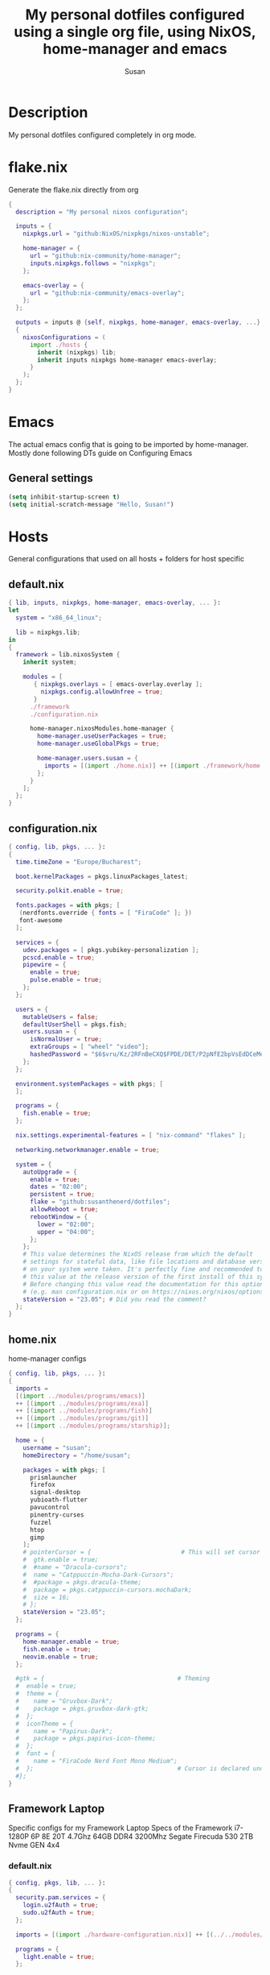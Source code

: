 #+TITLE: My personal dotfiles configured using a single org file, using NixOS, home-manager and emacs
#+PROPERTY: header-args :tangle-mode (identity #o444)
#+STARTUP: overview
#+AUTHOR: Susan
#+EMAIL: susan@susan.lol

* Description
My personal dotfiles configured completely in org mode.
* flake.nix
Generate the flake.nix directly from org
#+begin_src nix :tangle ./flake.nix
  {
    description = "My personal nixos configuration";
  
    inputs = {
      nixpkgs.url = "github:NixOS/nixpkgs/nixos-unstable";
  
      home-manager = {
        url = "github:nix-community/home-manager";
        inputs.nixpkgs.follows = "nixpkgs";
      };
  
      emacs-overlay = {
        url = "github:nix-community/emacs-overlay";
      };
    };
  
    outputs = inputs @ {self, nixpkgs, home-manager, emacs-overlay, ...} :
    {
      nixosConfigurations = (
        import ./hosts {
          inherit (nixpkgs) lib;
          inherit inputs nixpkgs home-manager emacs-overlay;
        }
      );
    };
  }
#+end_src
* Emacs
:PROPERTIES:
:header-args:emacs-lisp: :tangle ./modules/programs/emacs/config.el
:END:

The actual emacs config that is going to be imported by home-manager. Mostly done following DTs guide on Configuring Emacs

** General settings
#+BEGIN_SRC emacs-lisp
(setq inhibit-startup-screen t)
(setq initial-scratch-message "Hello, Susan!")
#+END_SRC

* Hosts
General configurations that used on all hosts + folders for host specific
** default.nix
#+begin_src nix :tangle ./hosts/default.nix
  { lib, inputs, nixpkgs, home-manager, emacs-overlay, ... }:
  let
    system = "x86_64_linux";

    lib = nixpkgs.lib;
  in
  {
    framework = lib.nixosSystem {
      inherit system;
  
      modules = [
         { nixpkgs.overlays = [ emacs-overlay.overlay ];
           nixpkgs.config.allowUnfree = true;
         }
        ./framework
        ./configuration.nix
  
        home-manager.nixosModules.home-manager {
          home-manager.useUserPackages = true;
          home-manager.useGlobalPkgs = true;

          home-manager.users.susan = {
            imports = [(import ./home.nix)] ++ [(import ./framework/home.nix)];
          };
        } 
      ];
    };
  } 
#+end_src
** configuration.nix
#+begin_src nix :tangle ./hosts/configuration.nix
  { config, lib, pkgs, ... }:
  {
    time.timeZone = "Europe/Bucharest";
  
    boot.kernelPackages = pkgs.linuxPackages_latest;

    security.polkit.enable = true;
  
    fonts.packages = with pkgs; [
     (nerdfonts.override { fonts = [ "FiraCode" ]; })
     font-awesome
    ];
  
    services = {
      udev.packages = [ pkgs.yubikey-personalization ];
      pcscd.enable = true;
      pipewire = { 
        enable = true;
        pulse.enable = true;
      }; 
    };
  
    users = {
      mutableUsers = false; 
      defaultUserShell = pkgs.fish;
      users.susan = {
        isNormalUser = true;
        extraGroups = [ "wheel" "video"];
        hashedPassword = "$6$vru/Kz/2RFnBeCXQ$FPDE/DET/P2pNfE2bpVsEdDCeMegmeMApE4l3m/2YR9t6qCSrdiTzqUr8aN1gnOTAcYXBQ30NUf3UtqxINmDL.";
      };
    };
  
    environment.systemPackages = with pkgs; [
    ];

    programs = {
      fish.enable = true;
    };
  
    nix.settings.experimental-features = [ "nix-command" "flakes" ];

    networking.networkmanager.enable = true;
  
    system = {
      autoUpgrade = {
        enable = true;
        dates = "02:00";
        persistent = true;
        flake = "github:susanthenerd/dotfiles";
        allowReboot = true;
        rebootWindow = {
          lower = "02:00";
          upper = "04:00";
        };
      }; 
      # This value determines the NixOS release from which the default
      # settings for stateful data, like file locations and database versions
      # on your system were taken. It's perfectly fine and recommended to leave
      # this value at the release version of the first install of this system.
      # Before changing this value read the documentation for this option
      # (e.g. man configuration.nix or on https://nixos.org/nixos/options.html).
      stateVersion = "23.05"; # Did you read the comment?
    }; 
  }
#+end_src
** home.nix
home-manager configs
#+begin_src nix :tangle ./hosts/home.nix
  { config, lib, pkgs, ... }:
  { 
    imports =
    [(import ../modules/programs/emacs)]
    ++ [(import ../modules/programs/exa)]
    ++ [(import ../modules/programs/fish)]
    ++ [(import ../modules/programs/git)]
    ++ [(import ../modules/programs/starship)];
  
    home = {
      username = "susan";
      homeDirectory = "/home/susan";
  
      packages = with pkgs; [
        prismlauncher
        firefox
        signal-desktop
        yubioath-flutter
        pavucontrol
        pinentry-curses
        fuzzel
        htop
        gimp
      ];
      # pointerCursor = {                         # This will set cursor system-wide so applications can not choose their own
      #  gtk.enable = true;
      #  #name = "Dracula-cursors";
      #  name = "Catppuccin-Mocha-Dark-Cursors";
      #  #package = pkgs.dracula-theme;
      #  package = pkgs.catppuccin-cursors.mochaDark;
      #  size = 16;
      # };
      stateVersion = "23.05";
    };

    programs = {
      home-manager.enable = true;
      fish.enable = true;
      neovim.enable = true;
    };
  
    #gtk = {                                     # Theming
    #  enable = true;
    #  theme = {
    #    name = "Gruvbox-Dark";
    #    package = pkgs.gruvbox-dark-gtk;
    #  };
    #  iconTheme = {
    #    name = "Papirus-Dark";
    #    package = pkgs.papirus-icon-theme;
    #  };
    #  font = {
    #    name = "FiraCode Nerd Font Mono Medium";
    #  };                                        # Cursor is declared under home.pointerCursor 
    #};
  }
#+END_src
** Framework Laptop
Specific configs for my Framework Laptop
Specs of the Framework
i7-1280P 6P 8E 20T 4.7Ghz
64GB DDR4 3200Mhz
Segate Firecuda 530 2TB Nvme GEN 4x4

*** default.nix
#+begin_src nix :tangle ./hosts/framework/default.nix
  { config, pkgs, lib, ... }:
  {
    security.pam.services = {
      login.u2fAuth = true;
      sudo.u2fAuth = true;
    };
  
    imports = [(import ./hardware-configuration.nix)] ++ [(../../modules/services/syncthing)];
  
    programs = {
      light.enable = true;
    };

    networking.hostName = "framework";
  
    services = {
      #tlp.enable = true;                      # TLP and auto-cpufreq for power management
      auto-cpufreq.enable = true;
      blueman.enable = true;
    };
    xdg.portal = {
      enable = true;
      wlr.enable = true;
    };
  }
#+end_src
*** hardware-configuration.nix
The only special thing here is that I have here configured the file systems
#+begin_src nix :tangle ./hosts/framework/hardware-configuration.nix
  { config, lib, pkgs, modulesPath, ... }:
  {

    imports =
    [ (modulesPath + "/installer/scan/not-detected.nix")
    ];

    fileSystems = {
      "/" ={ 
        device = "/dev/disk/by-uuid/b183e5d3-8679-4e45-88e6-bc1393323dfd";
        fsType = "btrfs";
      };
      "/boot" ={ 
        device = "/dev/disk/by-uuid/9829-2BBA";
        fsType = "vfat";
      };
    };
  
    boot = {
      initrd = {
        availableKernelModules = [ "xhci_pci" "thunderbolt" "nvme" "usb_storage" "usbhid" "sd_mod" ];
        kernelModules = [ "dm-snapshot" ];
        luks.devices."luks" = { 
          device = "/dev/disk/by-uuid/6c40ab71-86cd-40ff-82f6-0936ad7eb61d";
          preLVM = true;
        };
      };
      kernelModules = [ "kvm-intel" ];
      extraModulePackages = [ ];
      loader = {
        systemd-boot.enable = true;
        efi.canTouchEfiVariables = true;
      };
    };
  
    swapDevices =
      [ { device = "/dev/disk/by-uuid/9a231275-fc03-40c1-8c7b-a14f1592f185"; }
      ];

    networking.useDHCP = lib.mkDefault true;

    nixpkgs.hostPlatform = lib.mkDefault "x86_64-linux";
    powerManagement.cpuFreqGovernor = lib.mkDefault "powersave";
    hardware = {
      opengl.enable = true;
      pulseaudio.enable = false;
      cpu.intel.updateMicrocode = lib.mkDefault config.hardware.enableRedistributableFirmware;
    };
  }
#+end_src
*** home.nix
Specific home-manager configs for my framework
#+begin_src nix :tangle ./hosts/framework/home.nix
  { config, lib, pkgs, ... }:
  {
    imports = [(import ../../modules/desktop/sway)]
    ++ [(import ../../modules/programs/foot)];
    programs = {
      obs-studio.enable = true;
    };
    xdg.enable = true;
  }
#+end_src
* Modules
** Desktop
*** Sway
#+begin_src nix :tangle ./modules/desktop/sway/default.nix
  {config, lib, pkgs, ... }:
  {
    imports = [(../../programs/i3status-rust)];
    wayland.windowManager.sway = {
      enable = true;
      config = rec {
        modifier = "Mod4";
        terminal = "foot";
        startup = [
          # Launch Firefox on start
          {command = "firefox";}
          {command = "signal-desktop";}
        ];
        fonts = {                                                                                                                                                                     
          names = [ "FiraCode Nerd Font Mono" "FontAwesome"];
          style = "Regular";
          size = 11.0;
        };    

        bars = [
          {
            fonts = {
              names = [ "FiraCode Nerd Font Mono" "FontAwesome"];
              style = "Regular";
              size = 11.0;
            };
            position = "bottom";
            statusCommand = "i3status-rs ~/.config/i3status-rust/config-default.toml";
            # colors={
            #  separator = "#666666";
            #  background = "#222222";
            #  statusline = "#dddddd";
            #  focusedWorkspace = {
            #    background = "#0088CC";
            #    border = "#0088CC";
            #    text = "#ffffff";
            #  };
            #  activeWorkspace = {
            #    background = "#333333";
            #    border = "#333333";
            #    text = "#ffffff";
            #  };
            #  inactiveWorkspace = {
            #   background = "#333333";
            #   border = "#333333";
            #   text = "#888888";
            #  };
            #  urgentWorkspace = {
            #    background = "#2f343a";
            #    border = "#900000";
            #    text = "#ffffff";
            #  };
            #};
          }
        ];
        gaps = {
          outer = 4;
          inner = 4;
          smartBorders = "on";
        };
        keybindings = {
          #Launch stuff
          "${modifier}+Return" = "exec ${terminal}";
          "${modifier}+Shift+b" = "exec firefox";
          "${modifier}+Shift+Return" = "exec fuzzel";
  
          # Windows
          "${modifier}+Shift+c" = "kill";

          # Layouts
          "${modifier}+b" = "splith";
          "${modifier}+v" = "splitv";

          # Switch the current container between different layout styles
          "${modifier}+s" = "layout stacking";
          "${modifier}+w" = "layout tabbed";
          "${modifier}+e" = "layout toggle split";

          "${modifier}+f" = "fullscreen";

          # Toggle the current focus between tiling and floating mode
          "${modifier}+Shift+space" = "floating toggle";

          # Swap focus between the tiling area and the floating area
          "${modifier}+space" = "focus mode_toggle";

          # Move focus to the parent container
          "${modifier}+a" = "focus parent";
  
          # Workspaces
          "${modifier}+1" = "workspace number 1";
          "${modifier}+2" = "workspace number 2";
          "${modifier}+3" = "workspace number 3";
          "${modifier}+4" = "workspace number 4";
          "${modifier}+5" = "workspace number 5";
          "${modifier}+6" = "workspace number 6";
          "${modifier}+7" = "workspace number 7";
          "${modifier}+8" = "workspace number 8";
          "${modifier}+9" = "workspace number 9";

          "${modifier}+Shift+1" = "move container to workspace number 1";                                                               
      	  "${modifier}+Shift+2" = "move container to workspace number 2";                                                               
      	  "${modifier}+Shift+3" = "move container to workspace number 3";                                                               
   	  "${modifier}+Shift+4" = "move container to workspace number 4";                                                               
      	  "${modifier}+Shift+5" = "move container to workspace number 5";                                                               
      	  "${modifier}+Shift+6" = "move container to workspace number 6";                                                               
      	  "${modifier}+Shift+7" = "move container to workspace number 7";                                                               
      	  "${modifier}+Shift+8" = "move container to workspace number 8";                                                               
      	  "${modifier}+Shift+9" = "move container to workspace number 9";

          # Resize
          "${modifier}+r" = "mode resize";
  
          # Other keybindings
          "${modifier}+Shift+r" = "reload";
          "${modifier}+Shift+e" = "exec swaynag -t warning -m 'You pressed the exit shortcut. Do you really want to exit sway? This will end your Wayland session.' -b 'Yes, exit sway' 'swaymsg exit'";
        };
        modes = {
          resize = {
            "Down" = "resize grow height 10 px";
            "Escape" = "mode default";
            "Left" = "resize shrink width 10 px";
            "Return" = "mode default";
            "Right" = "resize grow width 10 px";
            "Up" = "resize shrink height 10 px";
            "h" = "resize shrink width 10 px";
            "j" = "resize grow height 10 px";
            "k" = "resize shrink height 10 px";
            "l" = "resize grow width 10 px";
          };
        };
  
        output = {
          eDP-1 = {
            scale = "1";
	  };
          DP-1 = {
            scale = "1";
          };
	};
      };
    };
  }
#+end_src
** Programs
*** Emacs
This is home-manager specific things
#+begin_src nix :tangle ./modules/programs/emacs/default.nix
  {config, lib, pkgs, ... }:
  let  
    myEmacs = pkgs.emacsWithPackagesFromUsePackage {                                      
      config = ./config.el;                                                               
      defaultInitFile = true;                                                             
      package = pkgs.emacs-pgtk;                                                          
    };  
  in
  {
    programs.emacs = {
      enable = true;
      package = myEmacs;
    };
    services.emacs = {
      enable = true;
      package = myEmacs;
      client.enable = true;
      defaultEditor = true;
    };
  }
#+end_src
*** Exa
#+begin_src nix :tangle ./modules/programs/exa/default.nix
  {config, lib, pkgs, ... }:
  {
    programs.exa = {
      enable = true;
      git = true;
      icons = true;
      enableAliases = true;
    };
  }
#+end_src
*** Fish
#+begin_src nix :tangle ./modules/programs/fish/default.nix
  {config, lib, pkgs, ...}:
  {
    programs.fish = {
      enable = true;
      shellAliases = {
        "rebuild" = "sudo nixos-rebuild switch --flake .";
        "flake-check" = "nix flake check";
      };
      shellInit = "set -g fish_greeting";
    };
  }
#+end_src
*** Foot
#+begin_src nix :tangle ./modules/programs/foot/default.nix
  {config, lib, pkgs, ...}:
  {
    programs.foot = {
      enable = true;
      settings = {
        main = {
          font = "FiraCode Nerd Font Mono:size=14";
        };
        colors = {
          # Gruvbox Dark
          background = "282828";
          foreground = "ebdbb2";
          regular0 = "282828";
          regular1 = "cc241d";
          regular2 = "98971a";
          regular3 = "d79921";
          regular4 = "458588";
          regular5 = "b16286";
          regular6 = "689d6a";
          regular7 = "a89984";
          bright0 = "928374";
          bright1 = "fb4934";
          bright2 = "b8bb26";
          bright3 = "fabd2f";
          bright4 = "83a598";
          bright5 = "d3869b";
          bright6 = "8ec07c";
          bright7 = "ebdbb2";
        };
      };
    };
  }
#+end_src
*** Git
#+begin_src nix :tangle ./modules/programs/git/default.nix
  {config, lib, pkgs, ... }:
  {
    programs.git = {
      enable = true;
      userName = "Susan";
      userEmail = "susan@susan.lol";
    };
  }
#+end_src
*** i3Status-rust
#+begin_src nix :tangle ./modules/programs/i3status-rust/default.nix
  {config, lib, pkgs, ... }:
  {
    programs.i3status-rust = {
      enable = true;
      bars = {
        default = {
          theme = "gruvbox-dark";
          icons = "awesome6";
          blocks = [
            {
              block = "memory";
              format = " $icon $mem_used_percents ";
              format_alt = " $icon SWAP $swap_used_percents ";
            }
            {
              block = "cpu";
              interval = 1;
            }
            {
              block = "load";
              format = " $icon $1m ";
              interval = 1;
            }
            {
              block = "sound";
            }
            {
              block = "backlight";
            }
            {
              block = "time";
              format = " $timestamp.datetime(f:'%a %d/%m %R') ";
              interval = 60;
            }
          ];
        };
      };
    };
  }
#+end_src
*** Starship
#+begin_src nix :tangle ./modules/programs/starship/default.nix
  {config, lib, pkgs, ... }:
  {
    programs.starship = {
      enable = true;
      # Configuration written to ~/.config/starship.toml
      settings = {
        # add_newline = false;
  
        # character = {
        #   success_symbol = "[➜](bold green)";
        #   error_symbol = "[➜](bold red)";
        # };
  
        # package.disabled = true;
      };
    };
  }
#+end_src
** Services
All services configured on my laptop and servers
*** Syncthing
File sync to my phone
#+begin_src nix :tangle ./modules/services/syncthing/default.nix
  {config, pkgs, lib, ... }:
  { 
    services.syncthing = {
      enable = true;
      user = "susan";
      dataDir = "/home/susan/phone/";
      configDir = "/home/susan/.config/syncthing"; # I don't have any special configurations, but I'm letting this option here in case I forget about it 
    };
  }
#+end_src
* Github Actions
** automate daily version bump
#+begin_src yaml :tangle ./.github/workflows/auto-version-bump.yaml
  name: Daily Nix Flake Version Bump

  on:
    schedule:
      - cron:  '0 0 * * *'

  jobs:
    flake_update:
      runs-on: ubuntu-latest

      steps:
      - name: Checkout Repository
        uses: actions/checkout@v3

      - name: Setup Nix
        uses: cachix/install-nix-action@v16

      - name: Update Flake
        run: |
          nix flake update
          if nix flake check; then
            git config --local user.email "action@github.com"
            git config --local user.name "GitHub Action"
            git add flake.lock
            git commit -m "automated daily version bump"
            git push
          fi
#+end_src
** automated nix flake check on push
#+begin_src yaml :tangle ./.github/workflows/auto-commit-check.yaml
  name: Nix Flake Check On Commit
  
  on:
    push:
      branches:
        - '**'
  
  jobs:
    flake_check:
      runs-on: ubuntu-latest
  
      steps:
      - name: Checkout Repository
        uses: actions/checkout@v3

      - name: Setup Nix
        uses: cachix/install-nix-action@v22

      - name: Nix Flake Check
        run: nix flake check
#+end_src
